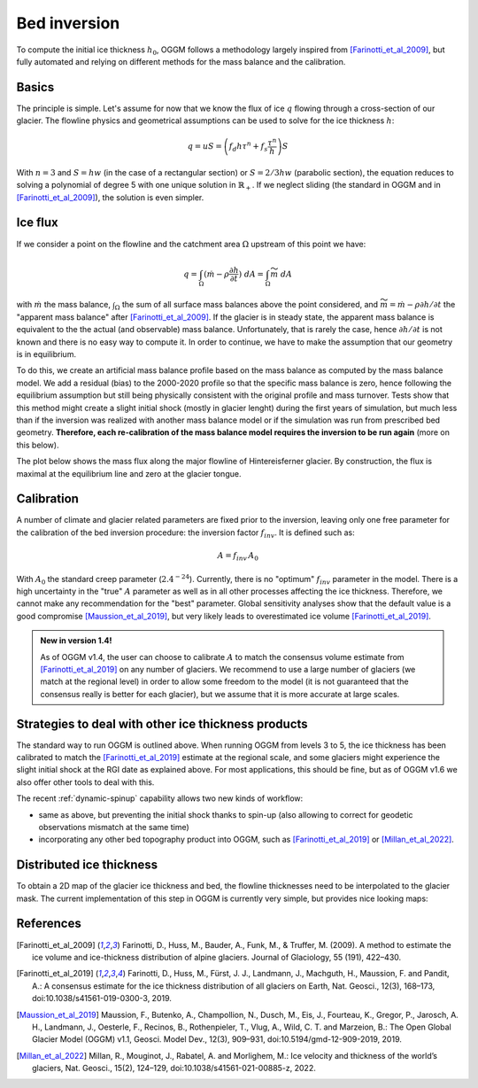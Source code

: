 Bed inversion
=============

To compute the initial ice thickness :math:`h_0`, OGGM follows a methodology
largely inspired from [Farinotti_et_al_2009]_, but fully automated and relying
on different methods for the mass balance and the calibration.

Basics
------

The principle is simple. Let's assume for now that we know the flux of
ice :math:`q` flowing through a cross-section of our glacier. The flowline physics
and geometrical assumptions can be used to solve for the ice thickness
:math:`h`:

.. math::

    q = u S = \left(f_d h \tau^n + f_s \frac{\tau^n}{h}\right) S

With :math:`n=3` and :math:`S = h w` (in the case of a rectangular section) or
:math:`S = 2 / 3 h w` (parabolic section), the equation reduces to
solving a polynomial of degree 5 with one unique solution in
:math:`\mathbb{R}_+`. If we neglect sliding (the standard in OGGM and in
[Farinotti_et_al_2009]_), the solution is even simpler.


Ice flux
--------

.. ipython:: python
   :suppress:

    fpath = "_code/prepare_climate.py"
    with open(fpath) as f:
        code = compile(f.read(), fpath, 'exec')
        exec(code)

If we consider a point on the flowline and the catchment area :math:`\Omega`
upstream of this point we have:

.. math::

    q = \int_{\Omega} (\dot{m} - \rho \frac{\partial h}{\partial t}) \ dA = \int_{\Omega} \widetilde{m} \ dA

with :math:`\dot{m}` the mass balance, :math:`\int_{\Omega}` the sum of all surface mass balances above the
point considered, and
:math:`\widetilde{m} = \dot{m} - \rho \partial h / \partial t` the
"apparent mass balance" after [Farinotti_et_al_2009]_. If the glacier is in
steady state, the apparent mass balance is equivalent to the the actual (and
observable) mass balance. Unfortunately, that is rarely the case, hence :math:`\partial h / \partial t` is not
known and there is no easy way to compute it. In order to continue, we have
to make the assumption that our geometry is in equilibrium.

To do this, we create an artificial mass balance profile based on the mass balance
as computed by the mass balance model. We add a residual (bias) to the 2000-2020
profile so that the specific mass balance is zero, hence following the equilibrium
assumption but still being physically consistent with the original profile and
mass turnover. Tests show that this method might create a slight initial shock (mostly in
glacier lenght) during the first years of simulation, but much less than if the inversion was
realized with another mass balance model or if the simulation was run from prescribed
bed geometry. **Therefore, each re-calibration of the mass balance model requires
the inversion to be run again** (more on this below).

The plot below shows the mass flux along the major flowline of Hintereisferner
glacier. By construction, the flux is maximal at the equilibrium line and
zero at the glacier tongue.

.. ipython:: python
   :okwarning:

    @savefig example_plot_massflux.png width=100%
    example_plot_massflux()


Calibration
-----------

A number of climate and glacier related parameters are fixed prior to
the inversion, leaving only one free parameter for the calibration of the
bed inversion procedure: the inversion factor :math:`f_{inv}`. It is defined
such as:

.. math::

    A = f_{inv} \, A_0

With :math:`A_0` the standard creep parameter (:math:`2.4^{-24}`). Currently,
there is no "optimum" :math:`f_{inv}` parameter in the model. There is a high
uncertainty in the "true" :math:`A` parameter as well as in all other processes
affecting the ice thickness. Therefore, we cannot make any recommendation for
the "best" parameter. Global sensitivity analyses show that the default value
is a good compromise [Maussion_et_al_2019]_,
but very likely leads to overestimated ice volume [Farinotti_et_al_2019]_.

.. admonition:: **New in version 1.4!**

   As of OGGM v1.4, the user can choose to calibrate :math:`A` to match the
   consensus volume estimate from [Farinotti_et_al_2019]_ on any number
   of glaciers. We recommend to use a large number of glaciers (we match
   at the regional level) in order to allow some freedom to the model
   (it is not guaranteed that the consensus really is better for each glacier),
   but we assume that it is more accurate at large scales.


Strategies to deal with other ice thickness products
----------------------------------------------------

The standard way to run OGGM is outlined above. When running OGGM from levels 3 to 5,
the ice thickness has been calibrated to match the [Farinotti_et_al_2019]_ estimate at the
regional scale, and some glaciers might experience the slight initial shock at the RGI date
as explained above. For most applications, this should be fine, but as of OGGM v1.6
we also offer other tools to deal with this.

The recent :ref:`dynamic-spinup` capability allows two new kinds of workflow:

- same as above, but preventing the initial shock thanks to spin-up (also allowing
  to correct for geodetic observations mismatch at the same time)
- incorporating any other bed topography product into OGGM, such as [Farinotti_et_al_2019]_
  or [Millan_et_al_2022]_.


Distributed ice thickness
-------------------------

To obtain a 2D map of the glacier ice thickness and bed, the flowline thicknesses need to be
interpolated to the glacier mask. The current implementation of this
step in OGGM is currently very simple, but provides nice looking maps:


.. ipython:: python
   :okwarning:

    tasks.catchment_area(gdir)
    @savefig plot_distributed_thickness.png width=80%
    graphics.plot_distributed_thickness(gdir)


References
----------

.. [Farinotti_et_al_2009] Farinotti, D., Huss, M., Bauder, A., Funk, M., &
    Truffer, M. (2009). A method to estimate the ice volume and
    ice-thickness distribution of alpine glaciers. Journal of Glaciology, 55
    (191), 422–430.

.. [Farinotti_et_al_2019] Farinotti, D., Huss, M., Fürst, J. J., Landmann, J.,
   Machguth, H., Maussion, F. and Pandit, A.: A consensus estimate for the
   ice thickness distribution of all glaciers on Earth, Nat. Geosci., 12(3),
   168–173, doi:10.1038/s41561-019-0300-3, 2019.

.. [Maussion_et_al_2019] Maussion, F., Butenko, A., Champollion, N., Dusch, M.,
   Eis, J., Fourteau, K., Gregor, P., Jarosch, A. H., Landmann, J.,
   Oesterle, F., Recinos, B., Rothenpieler, T., Vlug, A., Wild, C. T. and
   Marzeion, B.: The Open Global Glacier Model (OGGM) v1.1, Geosci. Model Dev.,
   12(3), 909–931, doi:10.5194/gmd-12-909-2019, 2019.

.. [Millan_et_al_2022] Millan, R., Mouginot, J., Rabatel, A. and Morlighem, M.:
   Ice velocity and thickness of the world’s glaciers, Nat. Geosci., 15(2),
   124–129, doi:10.1038/s41561-021-00885-z, 2022.
